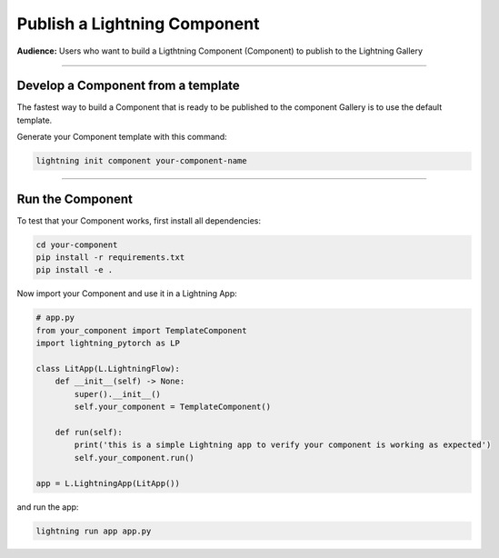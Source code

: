 #############################
Publish a Lightning Component
#############################

**Audience:** Users who want to build a Ligthtning Component (Component) to publish to the Lightning Gallery

----

***********************************
Develop a Component from a template
***********************************

The fastest way to build a Component that is ready to be published to the component Gallery is to use
the default template.

Generate your Component template with this command:

.. code:: python

    lightning init component your-component-name

----

*****************
Run the Component
*****************

To test that your Component works, first install all dependencies:

.. code:: bash

    cd your-component
    pip install -r requirements.txt
    pip install -e .

Now import your Component and use it in a Lightning App:

.. code:: python

    # app.py
    from your_component import TemplateComponent
    import lightning_pytorch as LP

    class LitApp(L.LightningFlow):
        def __init__(self) -> None:
            super().__init__()
            self.your_component = TemplateComponent()

        def run(self):
            print('this is a simple Lightning app to verify your component is working as expected')
            self.your_component.run()

    app = L.LightningApp(LitApp())

and run the app:

.. code:: bash

    lightning run app app.py

